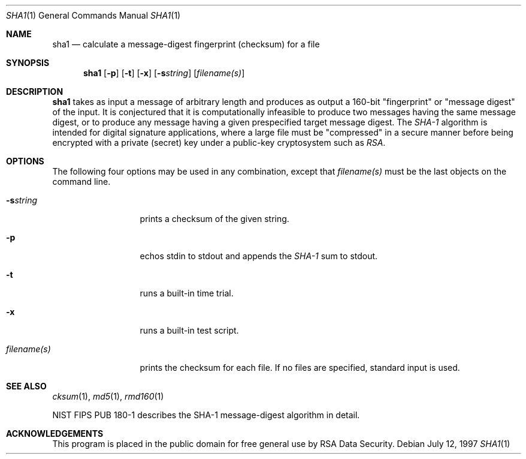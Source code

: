 .\"	$OpenBSD: sha1.1,v 1.3 1997/11/12 14:29:48 provos Exp $
.\"
.Dd July 12, 1997
.Dt SHA1 1
.Os
.Sh NAME
.Nm sha1
.Nd "calculate a message-digest fingerprint (checksum) for a file"
.Sh SYNOPSIS
.Nm
.Op Fl p
.Op Fl t
.Op Fl x
.Op Fl s Ns Ar string
.Op Ar filename(s)
.Sh DESCRIPTION
.Nm
takes as input a message of arbitrary length and produces
as output a 160-bit "fingerprint" or "message digest" of the input.
It is conjectured that it is computationally infeasible to produce
two messages having the same message digest, or to produce any
message having a given prespecified target message digest.
The
.Em SHA-1
algorithm is intended for digital signature applications, where a
large file must be "compressed" in a secure manner before being
encrypted with a private (secret) key under a public-key cryptosystem
such as
.Em RSA .
.Sh OPTIONS
The following four options may be used in any combination, except
that
.Ar filename(s)
must be the last objects on the command line.
.Bl -tag -width "filename(s)"
.It Fl s Ns Ar string
prints a checksum of the given string.
.It Fl p
echos stdin to stdout and appends the
.Em SHA-1
sum to stdout.
.It Fl t
runs a built-in time trial.
.It Fl x
runs a built-in test script.
.It Ar filename(s)
prints the checksum for each file.  If no files are specified,
standard input is used.
.El
.Sh SEE ALSO
.Xr cksum 1 ,
.Xr md5 1 ,
.Xr rmd160 1
.Pp
NIST FIPS PUB 180-1 describes the SHA-1 message-digest algorithm in detail.
.Sh ACKNOWLEDGEMENTS
This program is placed in the public domain for free general use by
RSA Data Security.
